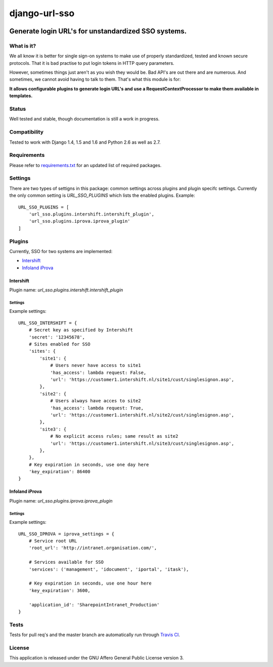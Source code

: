 ==============
django-url-sso
==============

.. image:: https://badge.fury.io/py/django-url-sso.png
    :target: http://badge.fury.io/py/django-url-sso

.. image:: https://secure.travis-ci.org/visualspace/django-url-sso.png?branch=master
    :target: http://travis-ci.org/visualspace/django-url-sso

.. image:: https://pypip.in/d/django-url-sso/badge.png
        :target: https://crate.io/packages/django-url-sso?version=latest

Generate login URL's for unstandardized SSO systems.
----------------------------------------------------

What is it?
===========
We all know it is better for single sign-on systems to make use of properly standardized, tested and known secure protocols. That it is bad practise to put login tokens in HTTP query parameters.

However, sometimes things just aren't as you wish they would be. Bad API's are out there and are numerous. And sometimes, we cannot avoid having to talk to them. That's what this module is for:

**It allows configurable plugins to generate login URL's and use a RequestContextProcessor to make them available in templates.**

Status
======
Well tested and stable, though documentation is still a work in progress.

Compatibility
=============
Tested to work with Django 1.4, 1.5 and 1.6 and Python 2.6 as well as 2.7.

Requirements
============
Please refer to `requirements.txt <http://github.com/visualspace/django-url-sso/blob/master/requirements.txt>`_
for an updated list of required packages.

Settings
========
There are two types of settigns in this package: common settings across plugins and plugin specifc settings. Currently the only common setting is `URL_SSO_PLUGINS` which lists the enabled plugins. Example::

    URL_SSO_PLUGINS = [
        'url_sso.plugins.intershift.intershift_plugin',
        'url_sso.plugins.iprova.iprova_plugin'
    ]

Plugins
=======
Currently, SSO for two systems are implemented:

* `Intershift <https://www.intershift.nl/>`_
* `Infoland iProva <http://www.infoland.nl/producten/iprova>`_

Intershift
~~~~~~~~~~
Plugin name: `url_sso.plugins.intershift.intershift_plugin`

Settings
********

Example settings::

    URL_SSO_INTERSHIFT = {
        # Secret key as specified by Intershift
        'secret': '12345678',
        # Sites enabled for SSO
        'sites': {
            'site1': {
                # Users never have access to site1
                'has_access': lambda request: False,
                'url': 'https://customer1.intershift.nl/site1/cust/singlesignon.asp',
            },
            'site2': {
                # Users always have acces to site2
                'has_access': lambda request: True,
                'url': 'https://customer1.intershift.nl/site2/cust/singlesignon.asp',
            },
            'site3': {
                # No explicit access rules; same result as site2
                'url': 'https://customer1.intershift.nl/site3/cust/singlesignon.asp',
            },
        },
        # Key expiration in seconds, use one day here
        'key_expiration': 86400
    }


Infoland iProva
~~~~~~~~~~~~~~~
Plugin name: `url_sso.plugins.iprova.iprova_plugin`

Settings
********

Example settings::

    URL_SSO_IPROVA = iprova_settings = {
        # Service root URL
        'root_url': 'http://intranet.organisation.com/',

        # Services available for SSO
        'services': ('management', 'idocument', 'iportal', 'itask'),

        # Key expiration in seconds, use one hour here
        'key_expiration': 3600,

        'application_id': 'SharepointIntranet_Production'
    }


Tests
==========
Tests for pull req's and the master branch are automatically run through
`Travis CI <http://travis-ci.org/visualspace/django-url-sso>`_.

License
=======
This application is released
under the GNU Affero General Public License version 3.

